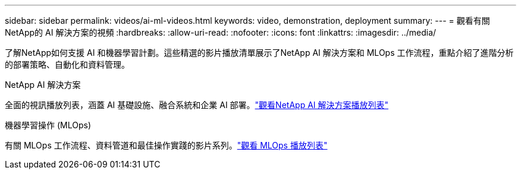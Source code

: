 ---
sidebar: sidebar 
permalink: videos/ai-ml-videos.html 
keywords: video, demonstration, deployment 
summary:  
---
= 觀看有關NetApp的 AI 解決方案的視頻
:hardbreaks:
:allow-uri-read: 
:nofooter: 
:icons: font
:linkattrs: 
:imagesdir: ../media/


[role="lead"]
了解NetApp如何支援 AI 和機器學習計劃。這些精選的影片播放清單展示了NetApp AI 解決方案和 MLOps 工作流程，重點介紹了進階分析的部署策略、自動化和資料管理。

.NetApp AI 解決方案
全面的視訊播放列表，涵蓋 AI 基礎設施、融合系統和企業 AI 部署。link:https://www.youtube.com/playlist?list=PLdXI3bZJEw7nSrRhuolRPYqvSlGLuTOAO["觀看NetApp AI 解決方案播放列表"^]

.機器學習操作 (MLOps)
有關 MLOps 工作流程、資料管道和最佳操作實踐的影片系列。link:https://www.youtube.com/playlist?list=PLdXI3bZJEw7n1sWK-QGq4QMI1VBJS-ZZW["觀看 MLOps 播放列表"^]
